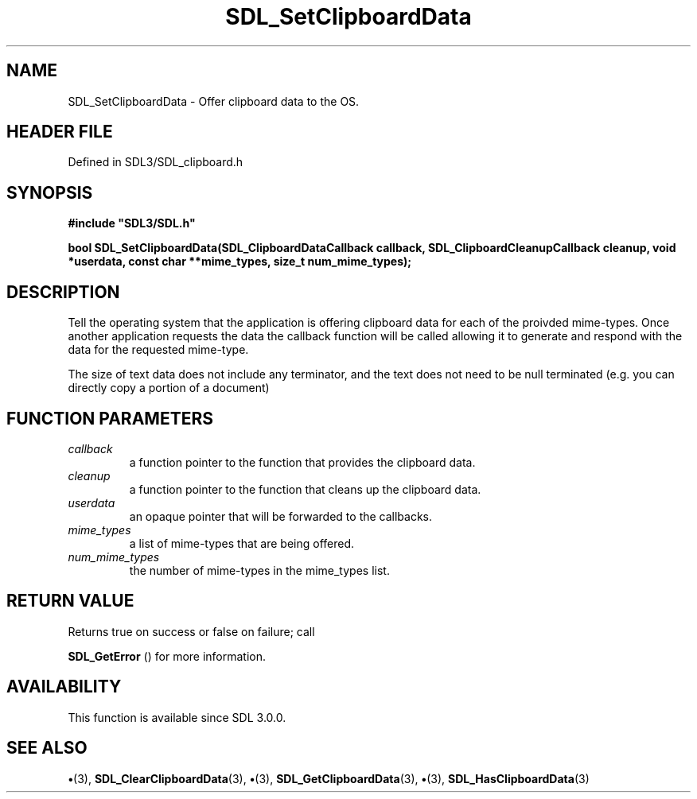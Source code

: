.\" This manpage content is licensed under Creative Commons
.\"  Attribution 4.0 International (CC BY 4.0)
.\"   https://creativecommons.org/licenses/by/4.0/
.\" This manpage was generated from SDL's wiki page for SDL_SetClipboardData:
.\"   https://wiki.libsdl.org/SDL_SetClipboardData
.\" Generated with SDL/build-scripts/wikiheaders.pl
.\"  revision SDL-preview-3.1.3
.\" Please report issues in this manpage's content at:
.\"   https://github.com/libsdl-org/sdlwiki/issues/new
.\" Please report issues in the generation of this manpage from the wiki at:
.\"   https://github.com/libsdl-org/SDL/issues/new?title=Misgenerated%20manpage%20for%20SDL_SetClipboardData
.\" SDL can be found at https://libsdl.org/
.de URL
\$2 \(laURL: \$1 \(ra\$3
..
.if \n[.g] .mso www.tmac
.TH SDL_SetClipboardData 3 "SDL 3.1.3" "Simple Directmedia Layer" "SDL3 FUNCTIONS"
.SH NAME
SDL_SetClipboardData \- Offer clipboard data to the OS\[char46]
.SH HEADER FILE
Defined in SDL3/SDL_clipboard\[char46]h

.SH SYNOPSIS
.nf
.B #include \(dqSDL3/SDL.h\(dq
.PP
.BI "bool SDL_SetClipboardData(SDL_ClipboardDataCallback callback, SDL_ClipboardCleanupCallback cleanup, void *userdata, const char **mime_types, size_t num_mime_types);
.fi
.SH DESCRIPTION
Tell the operating system that the application is offering clipboard data
for each of the proivded mime-types\[char46] Once another application requests the
data the callback function will be called allowing it to generate and
respond with the data for the requested mime-type\[char46]

The size of text data does not include any terminator, and the text does
not need to be null terminated (e\[char46]g\[char46] you can directly copy a portion of a
document)

.SH FUNCTION PARAMETERS
.TP
.I callback
a function pointer to the function that provides the clipboard data\[char46]
.TP
.I cleanup
a function pointer to the function that cleans up the clipboard data\[char46]
.TP
.I userdata
an opaque pointer that will be forwarded to the callbacks\[char46]
.TP
.I mime_types
a list of mime-types that are being offered\[char46]
.TP
.I num_mime_types
the number of mime-types in the mime_types list\[char46]
.SH RETURN VALUE
Returns true on success or false on failure; call

.BR SDL_GetError
() for more information\[char46]

.SH AVAILABILITY
This function is available since SDL 3\[char46]0\[char46]0\[char46]

.SH SEE ALSO
.BR \(bu (3),
.BR SDL_ClearClipboardData (3),
.BR \(bu (3),
.BR SDL_GetClipboardData (3),
.BR \(bu (3),
.BR SDL_HasClipboardData (3)
